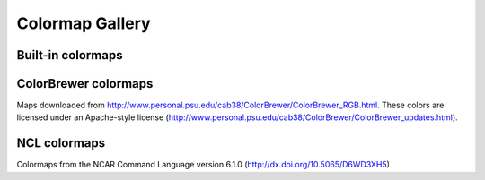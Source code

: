 Colormap Gallery
================

Built-in colormaps
------------------

.. plot::

   from colormaps import get_colormap_base_names, show_colormap


   bases = filter(lambda n: not(n.startswith('ncl_') or n.startswith('brewer_')),
                  get_colormap_base_names())
   for base in bases:
       show_colormap(base)


ColorBrewer colormaps
---------------------

Maps downloaded from http://www.personal.psu.edu/cab38/ColorBrewer/ColorBrewer_RGB.html. These colors are licensed under an Apache-style license (http://www.personal.psu.edu/cab38/ColorBrewer/ColorBrewer_updates.html).

.. plot::

   from colormaps import get_colormap_base_names, show_colormap


   bases = filter(lambda n: n.startswith('brewer_'),
                  get_colormap_base_names())
   for base in bases:
       show_colormap(base)


NCL colormaps
-------------

Colormaps from the NCAR Command Language version 6.1.0 (http://dx.doi.org/10.5065/D6WD3XH5)

.. plot::

   from colormaps import get_colormap_base_names, show_colormap


   bases = filter(lambda n: n.startswith('ncl_'),
                  get_colormap_base_names())
   for base in bases:
       show_colormap(base)
